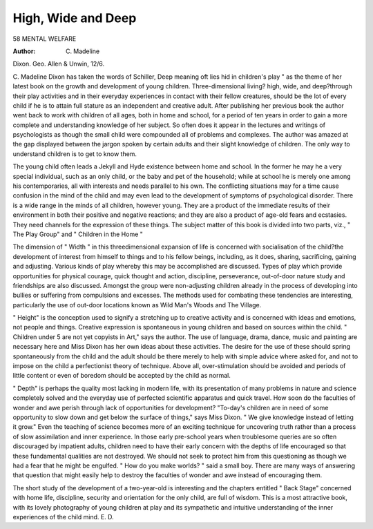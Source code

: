 High, Wide and Deep
====================

58 MENTAL WELFARE

:Author: C. Madeline
Dixon. Geo. Allen & Unwin, 12/6.

C. Madeline Dixon has taken the words
of Schiller, Deep meaning oft lies hid in
children's play " as the theme of her latest
book on the growth and development of
young children. Three-dimensional living?
high, wide, and deep?through their play
activities and in their everyday experiences
in contact with their fellow creatures, should
be the lot of every child if he is to attain
full stature as an independent and creative
adult. After publishing her previous book
the author went back to work with children
of all ages, both in home and school, for
a period of ten years in order to gain a more
complete and understanding knowledge of
her subject. So often does it appear in the
lectures and writings of psychologists as
though the small child were compounded all
of problems and complexes. The author was
amazed at the gap displayed between the
jargon spoken by certain adults and their
slight knowledge of children. The only way
to understand children is to get to know
them.

The young child often leads a Jekyll and
Hyde existence between home and school.
In the former he may he a very special
individual, such as an only child, or the baby
and pet of the household; while at school he
is merely one among his contemporaries, all
with interests and needs parallel to his own.
The conflicting situations may for a time
cause confusion in the mind of the child and
may even lead to the development of
symptoms of psychological disorder.
There is a wide range in the minds of all
children, however young. They are a product of the immediate results of their environment in both their positive and negative
reactions; and they are also a product of
age-old fears and ecstasies. They need
channels for the expression of these things.
The subject matter of this book is divided
into two parts, viz., " The Play Group"
and " Children in the Home "

The dimension of " Width " in this threedimensional expansion of life is concerned
with socialisation of the child?the development of interest from himself to things and
to his fellow beings, including, as it does,
sharing, sacrificing, gaining and adjusting.
Various kinds of play whereby this may be
accomplished are discussed. Types of play
which provide opportunities for physical
courage, quick thought and action, discipline, perseverance, out-of-door nature study
and friendships are also discussed. Amongst
the group were non-adjusting children
already in the process of developing into
bullies or suffering from compulsions and
excesses. The methods used for combating
these tendencies are interesting, particularly
the use of out-door locations known as
Wild Man's Woods and The Village.

" Height" is the conception used to
signify a stretching up to creative activity
and is concerned with ideas and emotions,
not people and things. Creative expression is spontaneous in young children
and based on sources within the child.
" Children under 5 are not yet copyists
in Art," says the author. The use of
language, drama, dance, music and painting
are necessary here and Miss Dixon has her
own ideas about these activities. The desire
for the use of these should spring spontaneously from the child and the adult
should be there merely to help with simple
advice where asked for, and not to impose
on the child a perfectionist theory of technique. Above all, over-stimulation should be
avoided and periods of little content or even
of boredom should be accepted by the child
as normal.

" Depth" is perhaps the quality most
lacking in modern life, with its presentation
of many problems in nature and science
completely solved and the everyday use of
perfected scientific apparatus and quick
travel. How soon do the faculties of wonder
and awe perish through lack of opportunities
for development? "To-day's children are
in need of some opportunity to slow down
and get below the surface of things," says
Miss Dixon. " We give knowledge instead
of letting it grow." Even the teaching of
science becomes more of an exciting technique for uncovering truth rather than a
process of slow assimilation and inner
experience. In those early pre-school years
when troublesome queries are so often
discouraged by impatient adults, children
need to have their early concern with the
depths of life encouraged so that these
fundamental qualities are not destroyed. We
should not seek to protect him from this
questioning as though we had a fear that he
might be engulfed. " How do you make
worlds? " said a small boy. There are many
ways of answering that question that might
easily help to destroy the faculties of
wonder and awe instead of encouraging
them.

The short study of the development of
a two-year-old is interesting and the
chapters entitled " Back Stage" concerned
with home life, discipline, security and
orientation for the only child, are full of
wisdom. This is a most attractive book,
with its lovely photography of young
children at play and its sympathetic and
intuitive understanding of the inner
experiences of the child mind.
E. D.
